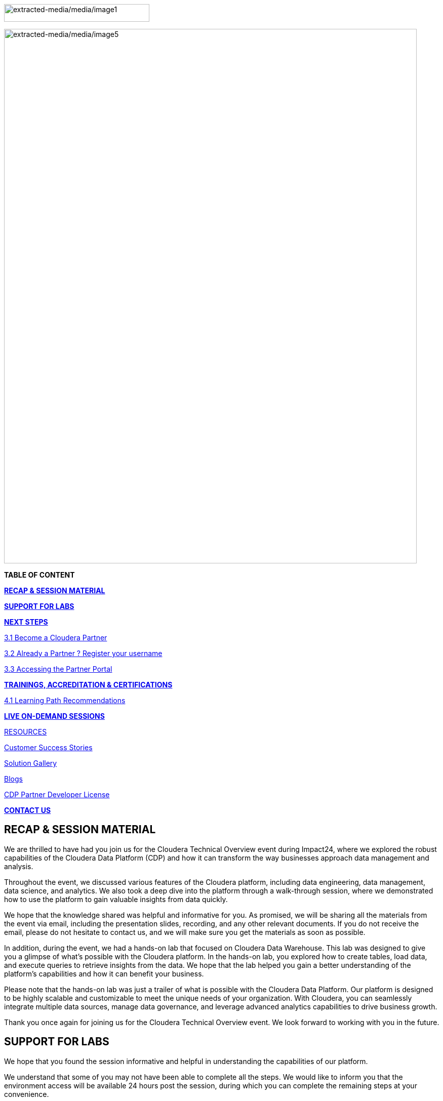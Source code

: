 image:extracted-media/media/image1.png[extracted-media/media/image1,width=287,height=35]

image:extracted-media/media/image5.png[extracted-media/media/image5,width=815,height=1056]

*TABLE OF CONTENT*

link:#recap-session-material[*RECAP & SESSION MATERIAL*]

link:#support-for-labs[*SUPPORT FOR LABS*]

link:#next-steps[*NEXT STEPS*]

link:#become-a-cloudera-partner[3.1 Become a Cloudera Partner]

link:#already-a-partner-register-your-username[3.2 Already a Partner ? Register your username]

link:#accessing-the-partner-portal[3.3 Accessing the Partner Portal]

link:#trainings-accreditation-certifications[*TRAININGS&#44; ACCREDITATION & CERTIFICATIONS*]

link:#learning-path-recommendations[4.1 Learning Path Recommendations]

link:#live-on-demand-sessions[*LIVE ON-DEMAND SESSIONS*]

link:#resources[RESOURCES]

link:#customer-success-stories[Customer Success Stories]

link:#solution-gallery[Solution Gallery]

link:#blogs[Blogs]

link:#cdp-partner-developer-license[CDP Partner Developer License]

link:#contact-us[*CONTACT US*]

== RECAP & SESSION MATERIAL

We are thrilled to have had you join us for the Cloudera Technical Overview event during Impact24, where we explored the robust capabilities of the Cloudera Data Platform (CDP) and how it can transform the way businesses approach data management and analysis.

Throughout the event, we discussed various features of the Cloudera platform, including data engineering, data management, data science, and analytics. We also took a deep dive into the platform through a walk-through session, where we demonstrated how to use the platform to gain valuable insights from data quickly.

We hope that the knowledge shared was helpful and informative for you. As promised, we will be sharing all the materials from the event via email, including the presentation slides, recording, and any other relevant documents. If you do not receive the email, please do not hesitate to contact us, and we will make sure you get the materials as soon as possible.

In addition, during the event, we had a hands-on lab that focused on Cloudera Data Warehouse. This lab was designed to give you a glimpse of what's possible with the Cloudera platform. In the hands-on lab, you explored how to create tables, load data, and execute queries to retrieve insights from the data. We hope that the lab helped you gain a better understanding of the platform's capabilities and how it can benefit your business.

Please note that the hands-on lab was just a trailer of what is possible with the Cloudera Data Platform. Our platform is designed to be highly scalable and customizable to meet the unique needs of your organization. With Cloudera, you can seamlessly integrate multiple data sources, manage data governance, and leverage advanced analytics capabilities to drive business growth.

Thank you once again for joining us for the Cloudera Technical Overview event. We look forward to working with you in the future.

== SUPPORT FOR LABS


We hope that you found the session informative and helpful in understanding the capabilities of our platform.

We understand that some of you may not have been able to complete all the steps. We would like to inform you that the environment access will be available 24 hours post the session, during which you can complete the remaining steps at your convenience.

We kindly request you not to create any additional resources other than those asked for in the steps, as doing so may incur additional costs. If you encounter any difficulties while completing the steps or have any questions regarding the platform, please do not hesitate to reach out to us. We will be more than happy to assist you and ensure that you have a smooth and productive experience with our platform.


== NEXT STEPS

=== 3.1 Become a Cloudera Partner

____
Step 1 : Register your username

https://sso.cloudera.com/register.html[[.underline]#https://sso.cloudera.com/register.html#]

Once the username is registered and you get a confirmation, you can now apply to be a partner.

Step 2 : Apply to become a partner

https://www.cloudera.com/partners/membership-application.html[[.underline]#https://www.cloudera.com/partners/membership-application.html#]
____

===  3.2 Already a Partner ? Register your username

____
If your organization is already registered as a partner, all you need to do is to register your username using your corporate email address, and you are now ready to access the Partner Portal

Register your username here.

https://sso.cloudera.com/register.html[[.underline]#https://sso.cloudera.com/register.html#]
____

===  3.3 Accessing the Partner Portal

____
Once your username is registered and your application approved you can access the Partner Portal using the below link.

https://cloudera-portal.force.com/clouderapartners[[.underline]#https://cloudera-portal.force.com/clouderapartners#]
____

== 

== TRAININGS, ACCREDITATION & CERTIFICATIONS

===  4.1 Learning Path Recommendations

[width="100%",cols="22%,38%,40%",options="header",]
|===
| |*Sales & Marketing* |*Technical Pre-Sales*
|Technical Basics |https://clouderaconnect.learnupon.com/catalog/courses/2813085[[.underline]#Just Enough Tech#] a|
https://clouderaconnect.learnupon.com/catalog/learning-paths/52418[[.underline]#Cloudera Technical Professional (CTP) Accreditation#]

https://clouderaconnect.learnupon.com/catalog/courses/2901490[[.underline]#CDP Deployment Capabilities#]

https://clouderaconnect.learnupon.com/catalog/courses/3066517[[.underline]#DataFlow Solution Overview#]

https://clouderaconnect.learnupon.com/catalog/courses/3143560[[.underline]#Introduction to UDD with Cloudera DataFlow#]

|Product Sales & Value |https://clouderaconnect.learnupon.com/catalog/courses/1224096[[.underline]#Cloudera Sales Professional (CSP) Accreditation#] |
|Product & Solution a|
https://clouderaconnect.learnupon.com/catalog/courses/2901491[[.underline]#CDP Hybrid Data Services#]

https://clouderaconnect.learnupon.com/catalog/courses/2901490[[.underline]#CDP Deployment Capabilities#]

https://clouderaconnect.learnupon.com/catalog/courses/3066517[[.underline]#DataFlow Solution Overview#]

|
|Company a|
https://clouderaconnect.learnupon.com/catalog/courses/2814515[[.underline]#Telling the Cloudera Story#]

https://clouderaconnect.learnupon.com/catalog/courses/2813473[[.underline]#Competitive Intelligence Overview#]

|https://clouderaconnect.learnupon.com/catalog/courses/2813473[[.underline]#Competitive Intelligence Overview#]
|Deal Mechanics |https://clouderaconnect.learnupon.com/catalog/courses/2835263[[.underline]#Introduction to Pricing & Licensing#] |https://clouderaconnect.learnupon.com/catalog/courses/2835263[[.underline]#Introduction to Pricing & Licensing#]
|Platform Essentials |https://clouderaconnect.learnupon.com/catalog/courses/2826074[[.underline]#Cloudera Essentials for CDP#] |
|Platform Migration |N/A |https://clouderaconnect.learnupon.com/catalog/courses/2962818[[.underline]#CDP Migration Camp#]
|CDP Technical Topics | |https://clouderaconnect.learnupon.com/forums/posts/28903?bc=topics[[.underline]#SkillUP Technical Learning Series ON DEMAND Catalog#]
|LIVE Enablement |CPN Partner Briefing |http://attend.cloudera.com/clouderadataservicesworkshops[[.underline]#Virtual Hands-On Workshops#]
| | |http://attend.cloudera.com/skillupclouderadataplatformess[[.underline]#SkillUP Learning Series#]
|===

=== 

== All About the new Technical Accreditation +

== 

== LIVE ON-DEMAND SESSIONS

Please reach out to us in case you have a requirement around enablement at your end using the Hands-On workshop Labs.

A prerequisite for any attending this workshop is that they need to be technically accredited with Cloudera.

For this accreditation this https://clouderaconnect.learnupon.com/catalog/learning-paths/52418[[.underline]#Learning Path#] can be leveraged and an assessment at the end of the course will test you for your understanding

== RESOURCES

=== Customer Success Stories

https://www.cloudera.com/about/customers.html[[.underline]#https://www.cloudera.com/about/customers.html#]

=== Solution Gallery

https://www.cloudera.com/solutions/gallery.html[[.underline]#https://www.cloudera.com/solutions/gallery.html#]

=== Blogs

[arabic]
. {blank}
+
____
https://blog.cloudera.com/cloudera-dataflow-designer-the-key-to-agile-data-pipeline-development/[[.underline]#Introducing Cloudera DataFlow Designer#]
____
. {blank}
+
____
https://blog.cloudera.com/introducing-cloudera-data-engineering-in-cdp-private-cloud-1-3/[[.underline]#Make the leap to Hybrid with Cloudera Data Engineering#]
____
. {blank}
+
____
https://blog.cloudera.com/apache-ozone-a-high-performance-object-store-for-cdp-private-cloud/[[.underline]#Apache Ozone – A High Performance Object Store for CDP Private Cloud#]
____
. {blank}
+
____
https://blog.cloudera.com/choosing-your-upgrade-or-migration-path-to-cloudera-data-platform/[[.underline]#Choosing Your Upgrade or Migration Path to Cloudera Data Platform#]
____
. {blank}
+
____
https://blog.cloudera.com/migrate-to-cdp-private-cloud-base-a-step-by-step-guide/[[.underline]#Upgrade to CDP Private Cloud Base – A Step by Step Guide#]
____
. {blank}
+
____
https://docs.cloudera.com/upgrade-companion/cdp_upgrade.html[[.underline]#Upgrade Companion#]
____
. {blank}
+
____
https://blog.cloudera.com/a-reference-architecture-for-the-cloudera-private-cloud-base-data-platform/[[.underline]#A Reference Architecture for the Cloudera Private Cloud Base Data Platform#]
____
. {blank}
+
____
https://blog.cloudera.com/5-reasons-to-use-apache-iceberg-on-cloudera-data-platform-cdp/[[.underline]#5 Reasons to Use Apache Iceberg on Cloudera Data Platform (CDP)#]
____
. {blank}
+
____
https://blog.cloudera.com/streaming-ingestion-for-apache-iceberg-with-cloudera-stream-processing/[[.underline]#Streaming Ingestion for Apache Iceberg With Cloudera Stream Processing#]
____
. {blank}
+
____
https://blog.cloudera.com/optimizing-hive-on-tez-performance/[[.underline]#Optimizing Hive on Tez Performance#]
____
. {blank}
+
____
https://blog.cloudera.com/moving-enterprise-data-from-anywhere-to-any-system-made-easy/[[.underline]#The Need for a Universal Data Distribution Service#]
____

===  +

=== 

=== CDP Partner Developer License

Selected partners can get access to a Cloudera license at no cost. In order to request your CDP Partner Developer License, please follow these steps:

____
{empty}1) Visit our Partner Portal at https://www.cloudera.com/partners/cloudera-partner-network-program.html[[.underline]#https://www.cloudera.com/partners/cloudera-partner-network-program.html#]

{empty}2) If you are already registered in the Cloudera Partner Portal, select "Access the Partner Portal" under "Already a Partner".

{empty}3) If you are not registered, select "Register your username/password" under "Already a Partner". Please make sure you use your corporate email address.

{empty}4) Create a new Partner Developer License request by selecting "Technical" in the top menu bar and then "Developer License Request".

{empty}5) Fill out and submit the Partner Developer License request form, making sure you select the right product where it says "What Cloudera product are you requesting?".
____

_* Please make sure you carefully read, review and accept the Cloudera Partner Development Subscription Agreement provided at https://www.cloudera.com/partners/partner-terms-conditions/partner-development-subscription-agreement.html[[.underline]#https://www.cloudera.com/partners/partner-terms-conditions/partner-development-subscription-agreement.html#] , which states the terms and conditions under which this type of license can be used._

== CONTACT US

[width="100%",cols="34%,23%,43%",options="header",]
|===
|*NAME* |*REGION* |*EMAIL ID*
|Venkatesh Sellappa |*EMEA / APAC* |venky@cloudera.com
|Carlos Zorzin |APAC |czorzin@cloudera.com
|Gabriele Folchi |EMEA |gabriele.folchi@cloudera.com
|Dipti Dash |EMEA |dipti.dash@cloudera.com
|Pannag Katti |APAC |pkatti@cloudera.com
|Puneet Joshi |APAC |puneetjoshi@cloudera.com
|Manick Mehra |APAC |mmehra@cloudera.com
|===
